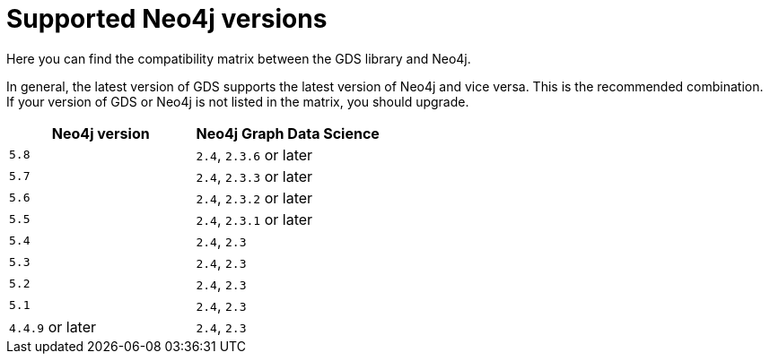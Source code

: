 [[supported-neo4j-versions]]
= Supported Neo4j versions

Here you can find the compatibility matrix between the GDS library and Neo4j.

In general, the latest version of GDS supports the latest version of Neo4j and vice versa. 
This is the recommended combination. +
If your version of GDS or Neo4j is not listed in the matrix, you should upgrade.

[opts=header]
|===
| Neo4j version     | Neo4j Graph Data Science
| `5.8`             | `2.4`, `2.3.6` or later
| `5.7`             | `2.4`, `2.3.3` or later
| `5.6`             | `2.4`, `2.3.2` or later
| `5.5`             | `2.4`, `2.3.1` or later
| `5.4`             | `2.4`, `2.3`
| `5.3`             | `2.4`, `2.3`
| `5.2`             | `2.4`, `2.3`
| `5.1`             | `2.4`, `2.3`
| `4.4.9` or later  | `2.4`, `2.3`
|===
